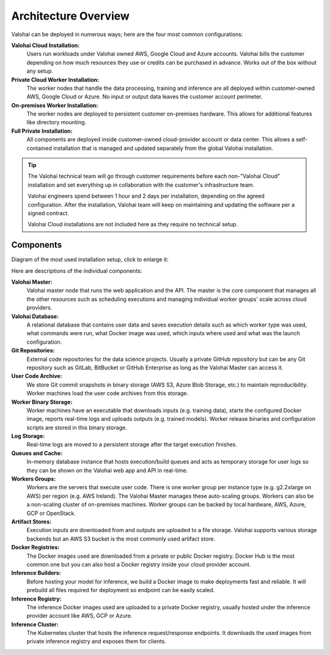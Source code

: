 .. meta::
    :description: Valohai deep learning management platform architecture diagram and installation flavors.

Architecture Overview
=====================

Valohai can be deployed in numerous ways; here are the four most common configurations:

**Valohai Cloud Installation:**
  Users run workloads under Valohai owned AWS, Google Cloud and Azure accounts.
  Valohai bills the customer depending on how much resources they use or credits can be purchased in advance.
  Works out of the box without any setup.

**Private Cloud Worker Installation:**
  The worker nodes that handle the data processing, training and inference are all deployed within
  customer-owned AWS, Google Cloud or Azure.
  No input or output data leaves the customer account perimeter.

**On-premises Worker Installation:**
  The worker nodes are deployed to persistent customer on-premises hardware.
  This allows for additional features like directory mounting.

**Full Private Installation:**
  All components are deployed inside customer-owned cloud-provider account or data center.
  This allows a self-contained installation that is managed and updated separately from
  the global Valohai installation.

.. tip::

    The Valohai technical team will go through customer requirements before each non-"Valohai Cloud" installation and
    set everything up in collaboration with the customer's infrastructure team.

    Valohai engineers spend between 1 hour and 2 days per installation, depending on the agreed configuration.
    After the installation, Valohai team will keep on maintaining and updating the software per a signed contract.

    Valohai Cloud installations are not included here as they require no technical setup.

Components
~~~~~~~~~~

Diagram of the most used installation setup, click to enlarge it:

.. thumbnail:: architecture-overview.png
  :alt: Architecture Overview Diagram

Here are descriptions of the individual components:

**Valohai Master:**
  Valohai master node that runs the web application and the API.
  The master is the core component that manages all the other resources such as scheduling executions and
  managing individual worker groups' scale across cloud providers.

**Valohai Database:**
  A relational database that contains user data and saves execution details such as which worker type was used,
  what commands were run, what Docker image was used, which inputs where used and what was the launch configuration.

**Git Repositories:**
  External code repositories for the data science projects.
  Usually a private GitHub repository but can be any Git repository
  such as GitLab, BitBucket or GitHub Enterprise as long as the Valohai Master can access it.

**User Code Archive:**
  We store Git commit snapshots in binary storage (AWS S3, Azure Blob Storage, etc.) to maintain reproducibility.
  Worker machines load the user code archives from this storage.

**Worker Binary Storage:**
  Worker machines have an executable that downloads inputs (e.g. training data),
  starts the configured Docker image, reports real-time logs and uploads outputs (e.g. trained models).
  Worker release binaries and configuration scripts are stored in this binary storage.

**Log Storage:**
  Real-time logs are moved to a persistent storage after the target execution finishes.

**Queues and Cache:**
  In-memory database instance that hosts execution/build queues and acts as temporary storage for
  user logs so they can be shown on the Valohai web app and API in real-time.

**Workers Groups:**
  Workers are the servers that execute user code.
  There is one worker group per instance type (e.g. g2.2xlarge on AWS) per region (e.g. AWS Ireland).
  The Valohai Master manages these auto-scaling groups.
  Workers can also be a non-scaling cluster of on-premises machines.
  Worker groups can be backed by local hardware, AWS, Azure, GCP or OpenStack.

**Artifact Stores:**
  Execution inputs are downloaded from and outputs are uploaded to a file storage.
  Valohai supports various storage backends but an AWS S3 bucket is the most commonly used artifact store.

**Docker Registries:**
  The Docker images used are downloaded from a private or public Docker registry.
  Docker Hub is the most common one but you can also host a Docker registry inside your cloud provider account.

**Inference Builders:**
  Before hosting your model for inference, we build a Docker image to make deployments fast and reliable.
  It will prebuild all files required for deployment so endpoint can be easily scaled.

**Inference Registry:**
  The inference Docker images used are uploaded to a private Docker registry,
  usually hosted under the inference provider account like AWS, GCP or Azure.

**Inference Cluster:**
  The Kubernetes cluster that hosts the inference request/response endpoints.
  It downloads the used images from private inference registry and exposes them for clients.

